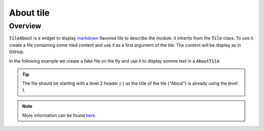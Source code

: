 About tile
==========

Overview
--------

:code:`TileAbout` is a widget to display `markdown <https://www.markdownguide.org/basic-syntax/>`__ flavored file to describe the module. it inherits from the :code:`Tile` class. To use it create a file containing some mkd content and use it as a first argument of the tile. The content will be display as in GitHub.

In the following example we create a fake file on the fly and use it to display somme text in a :code:`AboutTile`. 

.. jupyter-execute::

    from sepal_ui import sepalwidgets as sw
    from pathlib import Path 
    
    # correct colors for the documentation 
    # set to dark in SEPAL by default 
    import ipyvuetify as v
    v.theme.dark = False
    
    # create the widget
    tmp_file = Path.home()/'tmp'/'tmp_mkd.md'
    
    tmp_file.write_text('## It is a first section  \n')
    tmp_file.write_text(' Lorem ipsum')
    
    about_tile = sw.TileAbout(tmp_file)
    about_tile
    
.. tip:: 

    The file should be starting with a level 2 header (`-`) as the title of the tile ("About") is already using the level 1.

.. note::

    More information can be found `here <../modules/sepal_ui.sepalwidgets.html#sepal_ui.sepalwidgets.tile.TileAbout>`_.